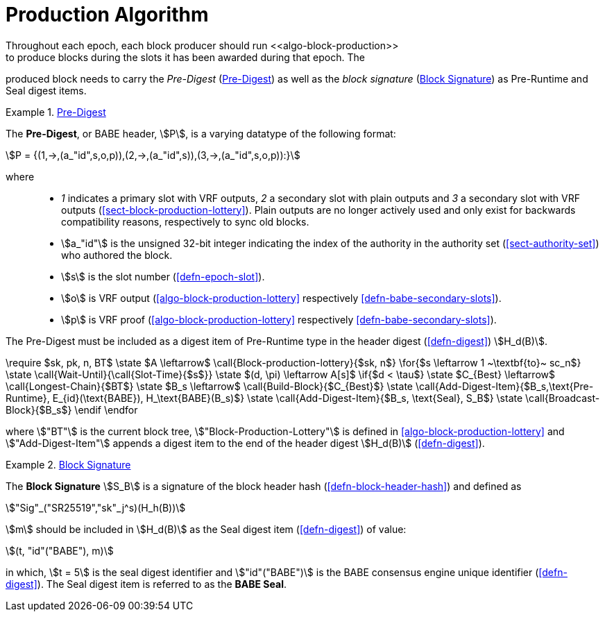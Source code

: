 [#block-production]
= Production Algorithm
Throughout each epoch, each block producer should run <<algo-block-production>>
to produce blocks during the slots it has been awarded during that epoch. The
produced block needs to carry the _Pre-Digest_ (<<defn-babe-header>>) as well
as the _block signature_ (<<defn-block-signature>>) as Pre-Runtime and Seal
digest items.

[#defn-babe-header]
.<<defn-babe-header, Pre-Digest>>
====
The *Pre-Digest*, or BABE header, stem:[P], is a varying datatype of the
following format:

[stem]
++++
P = {(1,->,(a_"id",s,o,p)),(2,->,(a_"id",s)),(3,->,(a_"id",s,o,p)):}
++++

where::
* _1_ indicates a primary slot with VRF outputs, _2_ a secondary slot with plain
outputs and _3_ a secondary slot with VRF outputs
(<<sect-block-production-lottery>>). Plain outputs are no longer actively used
and only exist for backwards compatibility reasons, respectively to sync old
blocks.
* stem:[a_"id"] is the unsigned 32-bit integer indicating the index of the
authority in the authority set (<<sect-authority-set>>) who authored the
block.
* stem:[s] is the slot number (<<defn-epoch-slot>>).
* stem:[o] is VRF output (<<algo-block-production-lottery>> respectively
<<defn-babe-secondary-slots>>).
* stem:[p] is VRF proof (<<algo-block-production-lottery>> respectively
<<defn-babe-secondary-slots>>).

The Pre-Digest must be included as a digest item of Pre-Runtime type in the
header digest (<<defn-digest>>) stem:[H_d(B)].
====

****
[pseudocode#algo-block-production]
.Invoke-Block-Authoring
++++
\require $sk, pk, n, BT$

\state $A \leftarrow$ \call{Block-production-lottery}{$sk, n$}

\for{$s \leftarrow 1 ~\textbf{to}~ sc_n$}

    \state \call{Wait-Until}{\call{Slot-Time}{$s$}}

    \state $(d, \pi) \leftarrow A[s]$

    \if{$d < \tau$}

       \state $C_{Best} \leftarrow$ \call{Longest-Chain}{$BT$}

       \state $B_s \leftarrow$ \call{Build-Block}{$C_{Best}$}

       \state \call{Add-Digest-Item}{$B_s,\text{Pre-Runtime}, E_{id}(\text{BABE}), H_\text{BABE}(B_s)$}

       \state \call{Add-Digest-Item}{$B_s, \text{Seal}, S_B$}

       \state \call{Broadcast-Block}{$B_s$}

    \endif

\endfor
++++

where stem:["BT"] is the current block tree, stem:["Block-Production-Lottery"]
is defined in <<algo-block-production-lottery>> and stem:["Add-Digest-Item"]
appends a digest item to the end of the header digest stem:[H_d(B)]
(<<defn-digest>>).
****

[#defn-block-signature]
.<<defn-block-signature, Block Signature>>
====
The *Block Signature* stem:[S_B] is a signature of the block header hash
(<<defn-block-header-hash>>) and defined as

[stem]
++++
"Sig"_("SR25519","sk"_j^s)(H_h(B))
++++

stem:[m] should be included in stem:[H_d(B)] as the Seal digest item
(<<defn-digest>>) of value:

[stem]
++++
(t, "id"("BABE"), m)
++++

in which, stem:[t = 5] is the seal digest identifier and stem:["id"("BABE")] is the BABE consensus engine unique identifier
(<<defn-digest>>). The Seal digest item is referred to as the
*BABE Seal*.
====
